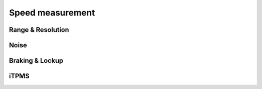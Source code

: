 Speed measurement
=================

Range & Resolution
------------------

.. req-sw:: Speed range
    :id: REQ_SW_SPEED_RANGE

    Each channel shall be able to measure speeds in the range of ``1km/h - 70km/h``, it should also
    have a cutoff speed where the device will report ``0 km/h`` or stand still.

.. req-sw:: Speed Resolution
    :id: REQ_SW_SPEED_RESOLUTION

    Each channel shall be able to measure speeds with a resolution of:

    * ``0.1 km/h`` in the range of ``0-30km/h``
    * ``0.5 km/h`` in the range of ``30-70km/h``

Noise
-----

.. req-sw:: Noise rejection
    :id: REQ_SW_SPEED_NOISE_REJECTION

    Each channel shall be monitored and based on the input pulse lengths noise shall be rejected.

.. req-sw:: Speed unreliable
    :id: REQ_SW_SPEED_UNRELIABLE

    Each channel shall be monitored and when the speed is higher than ``X rps`` and the speed fluctuates
    by more than ``10%`` between each pulse then the ``CHANNELx_ERROR`` flag shall be set to ``Unreliable``.

.. req-sw:: Acceleration plausability
    :id: REQ_SW_OSH_MAX_ACCELERATION

    Each channel shall be monitored and when the speed changes by more than ``X rps/s`` then the
    ``CHANNELx_ERROR`` flag shall be set to ``Unreliable``.

.. req-sw:: Clearing speed unreliable flag
    :id: REQ_SW_SPEED_UNRELIABLE_CLEAR

    The ``Unreliable`` value can cleared once the speed value has stabilized to within ``2.5%`` range
    and the speed is below ``X rps`` for ``4s``.

Braking & Lockup
----------------

.. req-sw:: Brake signal
    :id: REQ_SW_SPEED_BRAKE

    When the speed decreases by more than ``X rps/s`` then the ``CHANNELx_BRAKE`` flag shall be set to
    ``Braking``.

.. req-sw:: Clearing brake signal
    :id: REQ_SW_SPEED_BRAKE_CLEAR

    After ``Braking`` has been set the flag can be cleared once the ``X rps/s`` condition is no 
    longer and ``1s`` has been elapsed since the flag was set.

.. req-sw:: Lockup signal
    :id: REQ_SW_SPEED_LOCKUP

    When the speed is above ``X rps`` and then it goes below ``Y rps`` in for the next ``30ms`` then
    the lockup flag shall be set.

.. req-sw:: Clearing lockup signal
    :id: REQ_SW_SPEED_LOCKUP_CLEAR

    After lockup signal has been set the flag can be cleared after ``500ms``.

.. req-sw:: Slip signal
    :id: REQ_SW_SPEED_SLIP

    When the speed is above ``X rps`` and then it goes 

iTPMS
-----

.. req-sw:: iTPMS measurement
    :id: REQ_SW_SPEED_ITPMS

    When the speed is above ``X rps`` the speed shall be continuously monitored for both wheels.
    The speeds shall be compared and the difference shall be averaged over a period of 10 minutes.

    If this difference is larger than ``Y rps`` then the channel that had the higher speed shall be
    marked as low pressure. If the difference is lower then tire pressures can be marked ok.

    The iTPMS measurement is triggered externally, but the ECU can also decide to start it. When
    triggered the previous result shall be cleared.
